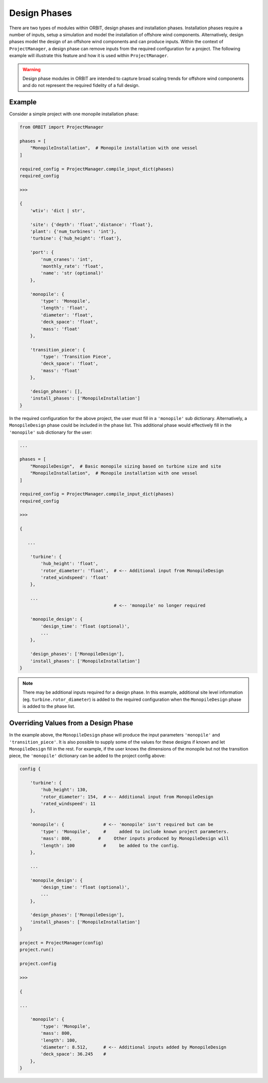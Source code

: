Design Phases
=============

There are two types of modules within ORBIT, design phases and installation
phases. Installation phases require a number of inputs, setup a simulation and
model the installation of offshore wind components. Alternatively, design
phases model the design of an offshore wind components and can produce inputs.
Within the context of ``ProjectManager``, a design phase can remove inputs from
the required configuration for a project. The following example will illustrate
this feature and how it is used within ``ProjectManager``.

.. warning::

   Design phase modules in ORBIT are intended to capture broad scaling trends
   for offshore wind components and do not represent the required fidelity of a
   full design.

Example
-------

Consider a simple project with one monopile installation phase:

.. code-block:: python

   from ORBIT import ProjectManager

   phases = [
       "MonopileInstallation",  # Monopile installation with one vessel
   ]

   required_config = ProjectManager.compile_input_dict(phases)
   required_config

   >>>

   {
       'wtiv': 'dict | str',

       'site': {'depth': 'float','distance': 'float'},
       'plant': {'num_turbines': 'int'},
       'turbine': {'hub_height': 'float'},

       'port': {
           'num_cranes': 'int',
           'monthly_rate': 'float',
           'name': 'str (optional)'
       },

       'monopile': {
           'type': 'Monopile',
           'length': 'float',
           'diameter': 'float',
           'deck_space': 'float',
           'mass': 'float'
       },

       'transition_piece': {
           'type': 'Transition Piece',
           'deck_space': 'float',
           'mass': 'float'
       },

       'design_phases': [],
       'install_phases': ['MonopileInstallation']
   }

In the required configuration for the above project, the user must fill in a
``'monopile'`` sub dictionary. Alternatively, a ``MonopileDesign`` phase could
be included in the phase list. This additional phase would effectively fill in
the ``'monopile'`` sub dictionary for the user:

.. code-block:: python

   ...

   phases = [
       "MonopileDesign",  # Basic monopile sizing based on turbine size and site
       "MonopileInstallation",  # Monopile installation with one vessel
   ]

   required_config = ProjectManager.compile_input_dict(phases)
   required_config

   >>>

   {

      ...

       'turbine': {
           'hub_height': 'float',
           'rotor_diameter': 'float',  # <-- Additional input from MonopileDesign
           'rated_windspeed': 'float'
       },

       ...
                                       # <-- 'monopile' no longer required

       'monopile_design': {
           'design_time': 'float (optional)',
           ...
       },

       'design_phases': ['MonopileDesign'],
       'install_phases': ['MonopileInstallation']
   }

.. note::

   There may be additional inputs required for a design phase. In this example,
   additional site level information (eg. ``turbine.rotor_diameter``) is added
   to the required configuration when the ``MonopileDesign`` phase is added to
   the phase list.

Overriding Values from a Design Phase
-------------------------------------

In the example above, the ``MonopileDesign`` phase will produce the input
parameters ``'monopile'`` and ``'transition_piece'``. It is also possible to
supply some of the values for these designs if known and let ``MonopileDesign``
fill in the rest. For example, if the user knows the dimensions of the monopile
but not the transition piece, the ``'monopile'`` dictionary can be added to the
project config above:

.. code-block:: python

   config {

       'turbine': {
           'hub_height': 130,
           'rotor_diameter': 154,  # <-- Additional input from MonopileDesign
           'rated_windspeed': 11
       },

       'monopile': {               # <-- 'monopile' isn't required but can be
           'type': 'Monopile',     #     added to include known project parameters.
           'mass': 800,          #     Other inputs produced by MonopileDesign will
           'length': 100           #     be added to the config.
       },

       ...

       'monopile_design': {
           'design_time': 'float (optional)',
           ...
       },

       'design_phases': ['MonopileDesign'],
       'install_phases': ['MonopileInstallation']
   }

   project = ProjectManager(config)
   project.run()

   project.config

   >>>

   {

   ...

       'monopile': {
           'type': 'Monopile',
           'mass': 800,
           'length': 100,
           'diameter': 8.512,      # <-- Additional inputs added by MonopileDesign
           'deck_space': 36.245    #
       },
   }
